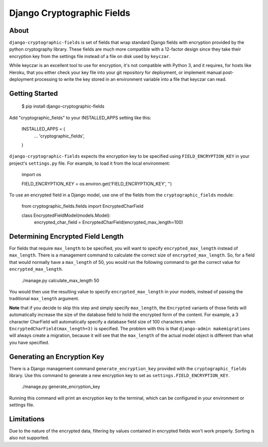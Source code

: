 Django Cryptographic Fields
===========================

.. image:: https://circleci.com/gh/foundertherapy/django-cryptographic-fields.png
   :target: https://circleci.com/gh/foundertherapy/django-cryptographic-fields

About
-----

``django-cryptographic-fields`` is set of fields that wrap standard Django
fields with encryption provided by the python cryptography library. These
fields are much more compatible with a 12-factor design since they take their
encryption key from the settings file instead of a file on disk used by
``keyczar``.

While keyczar is an excellent tool to use for encryption, it's not compatible
with Python 3, and it requires, for hosts like Heroku, that you either check
your key file into your git repository for deployment, or implement manual
post-deployment processing to write the key stored in an environment variable
into a file that keyczar can read.

Getting Started
---------------

    $ pip install django-cryptographic-fields

Add "cryptographic_fields" to your INSTALLED_APPS setting like this:

    INSTALLED_APPS = (
        ...
        'cryptographic_fields',
    )

``django-cryptographic-fields`` expects the encryption key to be specified
using ``FIELD_ENCRYPTION_KEY`` in your project's ``settings.py`` file. For
example, to load it from the local environment:

    import os

    FIELD_ENCRYPTION_KEY = os.environ.get('FIELD_ENCRYPTION_KEY', '')

To use an encrypted field in a Django model, use one of the fields from the
``cryptographic_fields`` module:

    from cryptographic_fields.fields import EncryptedCharField

    class EncryptedFieldModel(models.Model):
        encrypted_char_field = EncryptedCharField(encrypted_max_length=100)

Determining Encrypted Field Length
----------------------------------

For fields that require ``max_length`` to be specified, you will want to specify
``encrypted_max_length`` instead of ``max_length``. There is a management
command to calculate the correct size of ``encrypted_max_length``. So, for a
field that would normally have a ``max_length`` of 50, you would run the
following command to get the correct value for ``encrypted_max_length``.

    ./manage.py calculate_max_length 50

You would then use the resulting value to specify ``encrypted_max_length`` in
your models, instead of passing the traditional ``max_length`` argument.

**Note** that if you decide to skip this step and simply specify ``max_length``,
the ``Encrypted`` variants of those fields will automatically increase the
size of the database field to hold the encrypted form of the content. For
example, a 3 character CharField will automatically specify a database
field size of 100 characters when ``EncryptedCharField(max_length=3)``
is specified. The problem with this is that ``django-admin makemigrations`` will
always create a migration, because it will see that the ``max_length`` of the
actual model object is different than what you have specified.

Generating an Encryption Key
----------------------------

There is a Django management command ``generate_encryption_key`` provided
with the ``cryptographic_fields`` library. Use this command to generate a new
encryption key to set as ``settings.FIELD_ENCRYPTION_KEY``.

    ./manage.py generate_encryption_key

Running this command will print an encryption key to the terminal, which can
be configured in your environment or settings file.

Limitations
-----------

Due to the nature of the encrypted data, filtering by values contained in
encrypted fields won't work properly. Sorting is also not supported.
